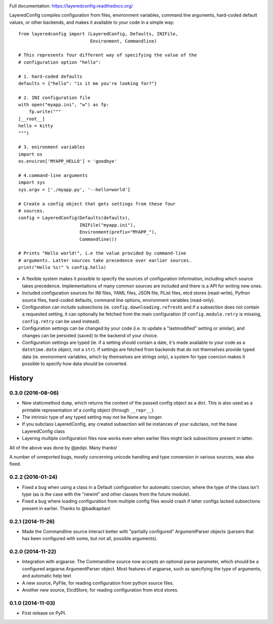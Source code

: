 .. image:: https://badge.fury.io/py/layeredconfig.png
   :target: http://badge.fury.io/py/layeredconfig

.. image:: https://travis-ci.org/staffanm/layeredconfig.png?branch=master
   :target: https://travis-ci.org/staffanm/layeredconfig

.. image:: https://ci.appveyor.com/api/projects/status/nnfqv9jhxh3afgn0/branch/master
   :target: https://ci.appveyor.com/project/staffanm/layeredconfig/branch/master

.. image:: https://coveralls.io/repos/staffanm/layeredconfig/badge.png?branch=master
   :target: https://coveralls.io/r/staffanm/layeredconfig

.. image:: https://landscape.io/github/staffanm/layeredconfig/master/landscape.png
   :target: https://landscape.io/github/staffanm/layeredconfig/master
   :alt: Code Health

.. image:: https://pypip.in/d/layeredconfig/badge.png
   :target: https://pypi.python.org/pypi/layeredconfig

Full documentation: https://layeredconfig.readthedocs.org/


LayeredConfig compiles configuration from files, environment
variables, command line arguments, hard-coded default values, or other
backends, and makes it available to your code in a simple way::

    from layeredconfig import (LayeredConfig, Defaults, INIFile,
                               Environment, Commandline)

    # This represents four different way of specifying the value of the
    # configuration option "hello":

    # 1. hard-coded defaults
    defaults = {"hello": "is it me you're looking for?"}

    # 2. INI configuration file
    with open("myapp.ini", "w") as fp:
        fp.write("""
    [__root__]
    hello = kitty
    """)

    # 3. enironment variables
    import os
    os.environ['MYAPP_HELLO'] = 'goodbye'

    # 4.command-line arguments
    import sys
    sys.argv = ['./myapp.py', '--hello=world']

    # Create a config object that gets settings from these four
    # sources.
    config = LayeredConfig(Defaults(defaults),
                           INIFile("myapp.ini"),
                           Environment(prefix="MYAPP_"),
                           Commandline())

    # Prints "Hello world!", i.e the value provided by command-line
    # arguments. Latter sources take precedence over earlier sources.
    print("Hello %s!" % config.hello)

* A flexible system makes it possible to specify the sources of
  configuration information, including which source takes
  precedence. Implementations of many common sources are included and
  there is a API for writing new ones.
* Included configuration sources for INI files, YAML files, JSON file,
  PList files, etcd stores (read-write), Python source files,
  hard-coded defaults, command line options, environment variables
  (read-only).
* Configuration can include subsections
  (ie. ``config.downloading.refresh``) and if a
  subsection does not contain a requested setting, it can optionally
  be fetched from the main configuration (if ``config.module.retry``
  is missing, ``config.retry`` can be used instead).
* Configuration settings can be changed by your code (i.e. to update a
  "lastmodified" setting or similar), and changes can be persisted
  (saved) to the backend of your choice.
* Configuration settings are typed (ie. if a setting should contain a
  date, it's made available to your code as a
  ``datetime.date`` object, not a ``str``). If
  settings are fetched from backends that do not themselves provide
  typed data (ie. environment variables, which by themselves are
  strings only), a system for type coercion makes it possible to
  specify how data should be converted.





History
=======

0.3.0 (2016-08-06)
------------------

* New staticmethod ``dump``, which returns the content of the passed
  config object as a dict. This is also used as a printable
  representation of a config object (through ``__repr__``).
* The intrinsic type of any typed setting may not be None any longer.
* If you subclass LayeredConfig, any created subsection will be
  instances of your subclass, not the base LayeredConfig class
* Layering multiple configuration files now works even when earlier
  files might lack subsections present in latter.

All of the above was done by @jedipi. Many thanks!

A number of unreported bugs, mostly concerning unicode handling and
type conversion in various sources, was also fixed.

0.2.2 (2016-01-24)
------------------

* Fixed a bug when using a class in a Default configuration for
  automatic coercion, where the type of the class isn't type (as is
  the case with the "newint" and other classes from the future
  module).

* Fixed a bug where loading configuration from multiple config files
  would crash if latter configs lacked subsections present in
  earlier. Thanks to @badkapitan!

0.2.1 (2014-11-26)
------------------

* Made the Commandline source interact better with "partially
  configured" ArgumentParser objects (parsers that has been configured
  with some, but not all, possible arguments).

0.2.0 (2014-11-22)
------------------

* Integration with argparse: The Commandline source now accepts an
  optional parse parameter, which should be a configured
  argparse.ArgumentParser object. Most features of argparse, such as
  specifying the type of arguments, and automatic help text
* A new source, PyFile, for reading configuration from python source
  files.
* Another new source, EtcdStore, for reading configuration from etcd
  stores.

0.1.0 (2014-11-03)
------------------

* First release on PyPI.


